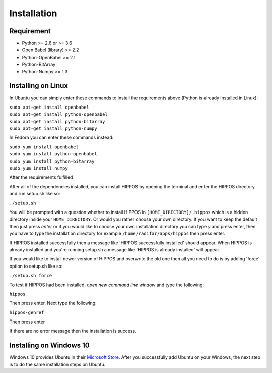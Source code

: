 Installation
============


Requirement
-----------

* Python >= 2.6 or >= 3.6
* Open Babel (library) >= 2.2
* Python-OpenBabel >= 2.1
* Python-BitArray
* Python-Numpy >= 1.3

Installing on Linux
-------------------

In Ubuntu you can simply enter these commands to install the requirements above (Python is already installed in Linux):

| ``sudo apt-get install openbabel``
| ``sudo apt-get install python-openbabel``
| ``sudo apt-get install python-bitarray``
| ``sudo apt-get install python-numpy``

In Fedora you can enter these commands instead:

| ``sudo yum install openbabel``
| ``sudo yum install python-openbabel``
| ``sudo yum install python-bitarray``
| ``sudo yum install numpy``

After the requirements fulfilled

After all of the dependencies installed, you can install HIPPOS by opening
the terminal and enter the HIPPOS directory and run setup.sh like so:

``./setup.sh``

You will be prompted with a question whether to install HIPPOS in ``[HOME_DIRECTORY]/.hippos``
which is a hidden directory inside your ``HOME_DIRECTORY``. Or would you rather
choose your own directory. If you want to keep the default then just press `enter`
or if you would like to choose your own installation directory you can type `y`
and press enter, then you have to type the installation directory for example
``/home/radifar/apps/hippos`` then press enter.

If HIPPOS installed successfully then a message like 'HIPPOS successfully
installed' should appear. When HIPPOS is already installed and you're running
setup.sh a message like 'HIPPOS is already installed' will appear.

If you would like to install newer version of HIPPOS and overwrite the old
one then all you need to do is by adding 'force' option to setup.sh like so:

``./setup.sh force``

To test if HIPPOS had been installed, *open new command line window* and type the following:

``hippos``

Then press enter. Next type the following:

``hippos-genref``

Then press enter

If there are no error message then the installation is success.

Installing on Windows 10
------------------------

Windows 10 provides Ubuntu in their `Microsoft Store <https://www.microsoft.com/en-us/p/ubuntu/9nblggh4msv6>`_. 
After you successfully add Ubuntu on your Windows, the next step is to do the same installation steps on Ubuntu.

